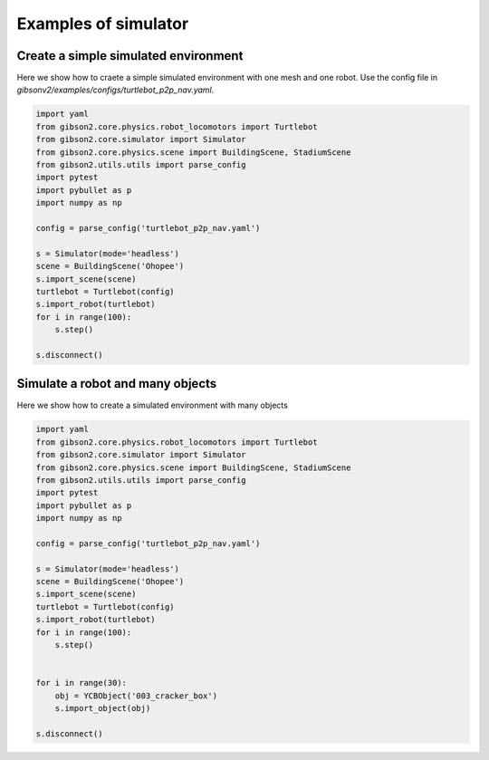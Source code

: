 Examples of simulator
=======================

Create a simple simulated environment
---------------------------------------

Here we show how to craete a simple simulated environment with one mesh and one robot. Use the config file in `gibsonv2/examples/configs/turtlebot_p2p_nav.yaml`.

.. code-block:: python

    import yaml
    from gibson2.core.physics.robot_locomotors import Turtlebot
    from gibson2.core.simulator import Simulator
    from gibson2.core.physics.scene import BuildingScene, StadiumScene
    from gibson2.utils.utils import parse_config
    import pytest
    import pybullet as p
    import numpy as np

    config = parse_config('turtlebot_p2p_nav.yaml')

    s = Simulator(mode='headless')
    scene = BuildingScene('Ohopee')
    s.import_scene(scene)
    turtlebot = Turtlebot(config)
    s.import_robot(turtlebot)
    for i in range(100):
        s.step()

    s.disconnect()



Simulate a robot and many objects
---------------------------------------

Here we show how to create a simulated environment with many objects


.. code-block:: python

    import yaml
    from gibson2.core.physics.robot_locomotors import Turtlebot
    from gibson2.core.simulator import Simulator
    from gibson2.core.physics.scene import BuildingScene, StadiumScene
    from gibson2.utils.utils import parse_config
    import pytest
    import pybullet as p
    import numpy as np

    config = parse_config('turtlebot_p2p_nav.yaml')

    s = Simulator(mode='headless')
    scene = BuildingScene('Ohopee')
    s.import_scene(scene)
    turtlebot = Turtlebot(config)
    s.import_robot(turtlebot)
    for i in range(100):
        s.step()

        
    for i in range(30):
        obj = YCBObject('003_cracker_box')
        s.import_object(obj)

    s.disconnect()
